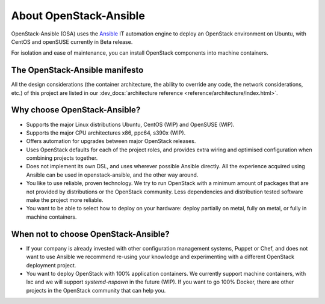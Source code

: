 .. _app-aboutosa:

=======================
About OpenStack-Ansible
=======================

OpenStack-Ansible (OSA) uses the `Ansible <https://www.ansible.com/how-ansible-works>`_
IT automation engine to deploy an OpenStack environment on Ubuntu, with CentOS and
openSUSE currently in Beta release.

For isolation and ease of maintenance, you can install OpenStack components
into machine containers.

The OpenStack-Ansible manifesto
~~~~~~~~~~~~~~~~~~~~~~~~~~~~~~~

All the design considerations (the container architecture, the ability to
override any code, the network considerations, etc.) of this project are
listed in our :dev_docs:`architecture reference <reference/architecture/index.html>`.

Why choose OpenStack-Ansible?
~~~~~~~~~~~~~~~~~~~~~~~~~~~~~

* Supports the major Linux distributions Ubuntu, CentOS (WIP) and OpenSUSE
  (WIP).
* Supports the major CPU architectures x86, ppc64, s390x (WIP).
* Offers automation for upgrades between major OpenStack releases.
* Uses OpenStack defaults for each of the project roles, and provides
  extra wiring and optimised configuration when combining projects
  together.
* Does not implement its own DSL, and uses wherever possible Ansible
  directly. All the experience acquired using Ansible can be used in
  openstack-ansible, and the other way around.
* You like to use reliable, proven technology. We try to run OpenStack
  with a minimum amount of packages that are not provided by distributions
  or the OpenStack community. Less dependencies and distribution tested
  software make the project more reliable.
* You want to be able to select how to deploy on your hardware: deploy
  partially on metal, fully on metal, or fully in machine containers.

When **not** to choose OpenStack-Ansible?
~~~~~~~~~~~~~~~~~~~~~~~~~~~~~~~~~~~~~~~~~

* If your company is already invested with other configuration management
  systems, Puppet or Chef, and does not want to use Ansible we recommend
  re-using your knowledge and experimenting with a different
  OpenStack deployment project.
* You want to deploy OpenStack with 100% application containers.
  We currently support machine containers, with lxc and we will support
  *systemd-nspawn* in the future (WIP). If you want to go 100% Docker,
  there are other projects in the OpenStack community that can
  help you.
